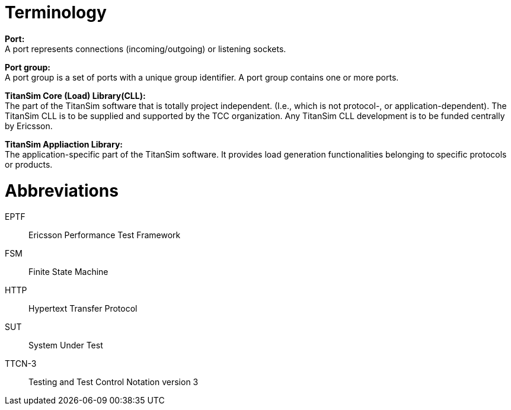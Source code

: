 = Terminology

*Port:* +
A port represents connections (incoming/outgoing) or listening sockets.

*Port group:* +
A port group is a set of ports with a unique group identifier. A port group contains one or more ports.

*TitanSim Core (Load) Library(CLL):* +
The part of the TitanSim software that is totally project independent. (I.e., which is not protocol-, or application-dependent). The TitanSim CLL is to be supplied and supported by the TCC organization. Any TitanSim CLL development is to be funded centrally by Ericsson.

*TitanSim Appliaction Library:* +
The application-specific part of the TitanSim software. It provides load generation functionalities belonging to specific protocols or products.

= Abbreviations

EPTF:: Ericsson Performance Test Framework

FSM:: Finite State Machine

HTTP:: Hypertext Transfer Protocol

SUT:: System Under Test

TTCN-3:: Testing and Test Control Notation version 3
